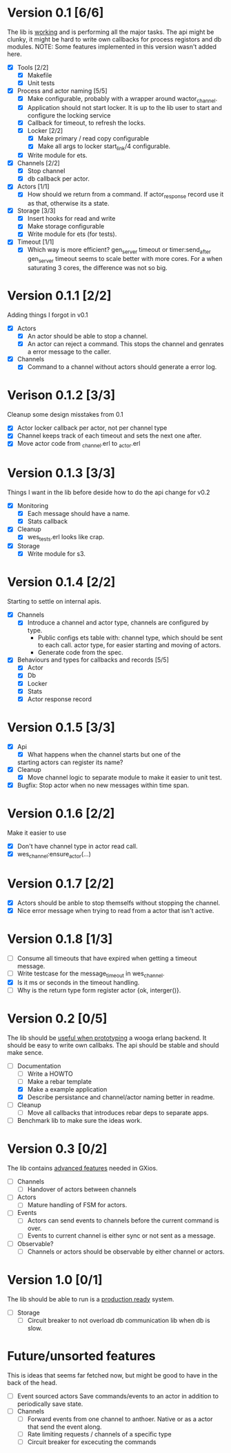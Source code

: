 * Version 0.1 [6/6]
  The lib is _working_ and is performing all the major tasks.
  The api might be clunky, it might be hard to write own
  callbacks for process registors and db modules.
  NOTE: Some features implemented in this version wasn't added here.
  - [X] Tools [2/2]
    - [X] Makefile
    - [X] Unit tests
  - [X] Process and actor naming [5/5]
    - [X] Make configurable, probably with a wrapper around wactor_channel.
    - [X] Application should not start locker.
      It is up to the lib user to start and configure the locking service
    - [X] Callback for timeout, to refresh the locks.
    - [X] Locker [2/2]
      - [X] Make primary / read copy configurable
      - [X] Make all args to locker start_link/4 configurable.
    - [X] Write module for ets.
  - [X] Channels [2/2]
    - [X] Stop channel
    - [X] db callback per actor.
  - [X] Actors [1/1]
    - [X] How should we return from a command.
      If actor_response record use it as that, otherwise its a state.
  - [X] Storage [3/3]
    - [X] Insert hooks for read and write
    - [X] Make storage configurable
    - [X] Write module for ets (for tests).
  - [X] Timeout [1/1]
    - [X] Which way is more efficient? gen_server timeout or timer:send_after
      gen_server timeout seems to scale better with more cores.
      For a when saturating 3 cores, the difference was not so big.

* Version 0.1.1 [2/2]
  Adding things I forgot in v0.1
  - [X] Actors
    - [X] An actor should be able to stop a channel.
    - [X] An actor can reject a command.
      This stops the channel and genrates a error message to the caller.
  - [X] Channels
    - [X] Command to a channel without actors should generate a error log.

* Verison 0.1.2 [3/3]
  Cleanup some design misstakes from 0.1
  - [X] Actor locker callback per actor, not per channel type
  - [X] Channel keeps track of each timeout and sets the next one after.
  - [X] Move actor code from _channel.erl to _actor.erl

* Version 0.1.3 [3/3]
  Things I want in the lib before deside how to do the api change for v0.2
  - [X] Monitoring
    - [X] Each message should have a name.
    - [X] Stats callback
  - [X] Cleanup
    - [X] wes_tests.erl looks like crap.
  - [X] Storage
    - [X] Write module for s3.

* Version 0.1.4 [2/2]
  Starting to settle on internal apis.
  - [X] Channels
    - [X] Introduce a channel and actor type, channels are configured by type.
      * Public configs ets table with:
        channel type, which should be sent to each call.
        actor type, for easier starting and moving of actors.
      * Generate code from the spec.
  - [X] Behaviours and types for callbacks and records [5/5]
    - [X] Actor
    - [X] Db
    - [X] Locker
    - [X] Stats
    - [X] Actor response record

* Version 0.1.5 [3/3]
  - [X] Api
    - [X] What happens when the channel starts but one of the
    starting actors can register its name?
  - [X] Cleanup
    - [X] Move channel logic to separate module to make it easier to unit test.
  - [X] Bugfix: Stop actor when no new messages within time span.

* Version 0.1.6 [2/2]
  Make it easier to use
  - [X] Don't have channel type in actor read call.
  - [X] wes_channel:ensure_actor(...)

* Version 0.1.7 [2/2]
  - [X] Actors should be anble to stop themselfs without stopping the channel.
  - [X] Nice error message when trying to read from a actor that isn't active.

* Version 0.1.8 [1/3]
  - [ ] Consume all timeouts that have expired when getting a timeout message.
  - [ ] Write testcase for the message_timeout in wes_channel.
  - [X] Is it ms or seconds in the timeout handling.
  - [ ] Why is the return type form register actor {ok, interger()}.

* Version 0.2 [0/5]
  The lib should be _useful when prototyping_ a wooga erlang backend.
  It should be easy to write own callbaks.
  The api should be stable and should make sence.
  - [-] Documentation
    - [ ] Write a HOWTO
    - [ ] Make a rebar template
    - [X] Make a example application
    - [X] Describe persistance and channel/actor naming better in readme.
  - [ ] Cleanup
    - [ ] Move all callbacks that introduces rebar deps to separate apps.
  - [ ] Benchmark lib to make sure the ideas work.

* Version 0.3 [0/2]
  The lib contains _advanced features_ needed in GXios.
  - [ ] Channels
    - [ ] Handover of actors between channels
  - [ ] Actors
    - [ ] Mature handling of FSM for actors.
  - [ ] Events
    - [ ] Actors can send events to channels before the current command is over.
    - [ ] Events to current channel is either sync or not sent as a message.
  - [ ] Observable?
    - [ ] Channels or actors should be observable by either channel or actors.

* Version 1.0 [0/1]
  The lib should be able to run is a _production ready_ system.
  - [ ] Storage
    - [ ] Circuit breaker to not overload db communication lib when db is slow.

* Future/unsorted features
  This is ideas that seems far fetched now, but might be good to have in the
  back of the head.
  - [ ] Event sourced actors
    Save commands/events to an actor in addition to periodically save state.
  - [ ] Channels
    - [ ] Forward events from one channel to anthoer.
      Native or as a actor that send the event along.
    - [ ] Rate limiting requests / channels of a specific type
    - [ ] Circuit breaker for excecuting the commands
